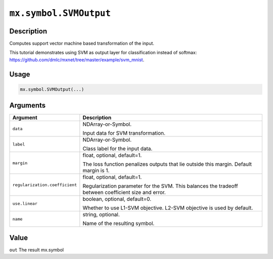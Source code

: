 .. raw:: html



``mx.symbol.SVMOutput``
==============================================

Description
----------------------

Computes support vector machine based transformation of the input.

This tutorial demonstrates using SVM as output layer for classification instead of softmax:
https://github.com/dmlc/mxnet/tree/master/example/svm_mnist.

Usage
----------

.. code:: r

	mx.symbol.SVMOutput(...)

Arguments
------------------

+----------------------------------------+------------------------------------------------------------+
| Argument                               | Description                                                |
+========================================+============================================================+
| ``data``                               | NDArray-or-Symbol.                                         |
|                                        |                                                            |
|                                        | Input data for SVM transformation.                         |
+----------------------------------------+------------------------------------------------------------+
| ``label``                              | NDArray-or-Symbol.                                         |
|                                        |                                                            |
|                                        | Class label for the input data.                            |
+----------------------------------------+------------------------------------------------------------+
| ``margin``                             | float, optional, default=1.                                |
|                                        |                                                            |
|                                        | The loss function penalizes outputs that lie outside this  |
|                                        | margin. Default margin is                                  |
|                                        | 1.                                                         |
+----------------------------------------+------------------------------------------------------------+
| ``regularization.coefficient``         | float, optional, default=1.                                |
|                                        |                                                            |
|                                        | Regularization parameter for the SVM. This balances the    |
|                                        | tradeoff between coefficient size and                      |
|                                        | error.                                                     |
+----------------------------------------+------------------------------------------------------------+
| ``use.linear``                         | boolean, optional, default=0.                              |
|                                        |                                                            |
|                                        | Whether to use L1-SVM objective. L2-SVM objective is used  |
|                                        | by                                                         |
|                                        | default.                                                   |
+----------------------------------------+------------------------------------------------------------+
| ``name``                               | string, optional.                                          |
|                                        |                                                            |
|                                        | Name of the resulting symbol.                              |
+----------------------------------------+------------------------------------------------------------+

Value
----------

``out`` The result mx.symbol



.. disqus::
   :disqus_identifier: mx.symbol.SVMOutput
